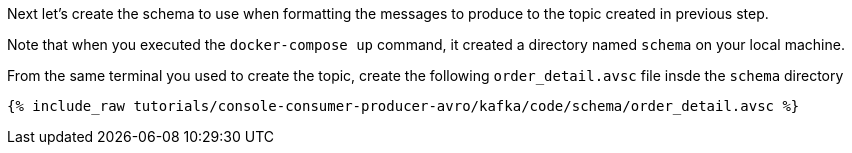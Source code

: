 Next let’s create the schema to use when formatting the messages to produce to the topic created in previous step.

Note that when you executed the `docker-compose up` command, it created a directory named `schema` on your local machine.

From the same terminal you used to create the topic, create the following `order_detail.avsc` file insde the `schema` directory

+++++
<pre class="snippet"><code class="shell">{% include_raw tutorials/console-consumer-producer-avro/kafka/code/schema/order_detail.avsc %}</code></pre>
+++++
